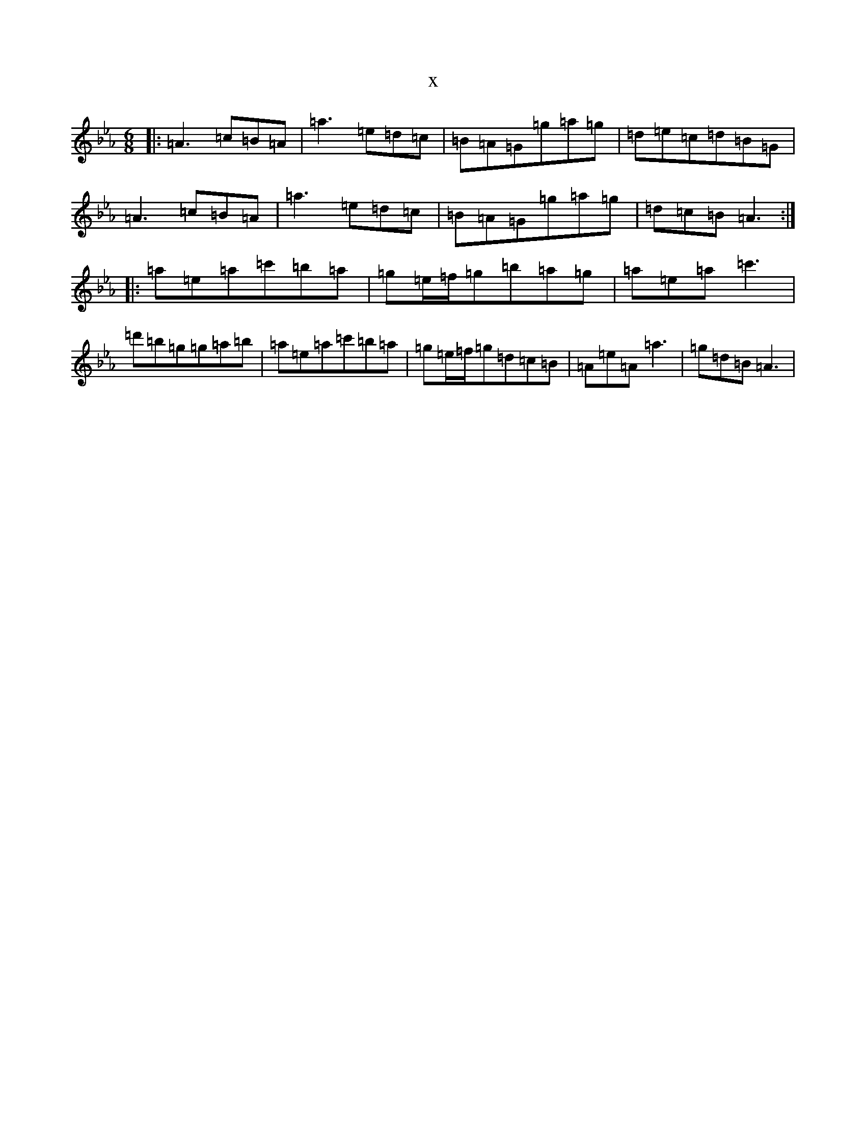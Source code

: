 X:5016
T:x
L:1/8
M:6/8
K: C minor
|:=A3=c=B=A|=a3=e=d=c|=B=A=G=g=a=g|=d=e=c=d=B=G|=A3=c=B=A|=a3=e=d=c|=B=A=G=g=a=g|=d=c=B=A3:||:=a=e=a=c'=b=a|=g=e/2=f/2=g=b=a=g|=a=e=a=c'3|=d'=b=g=g=a=b|=a=e=a=c'=b=a|=g=e/2=f/2=g=d=c=B|=A=e=A=a3|=g=d=B=A3|
